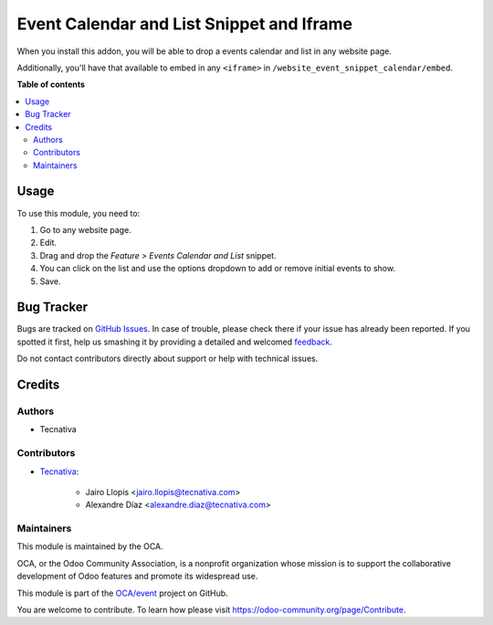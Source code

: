 ==========================================
Event Calendar and List Snippet and Iframe
==========================================

.. !!!!!!!!!!!!!!!!!!!!!!!!!!!!!!!!!!!!!!!!!!!!!!!!!!!!
   !! This file is generated by oca-gen-addon-readme !!
   !! changes will be overwritten.                   !!
   !!!!!!!!!!!!!!!!!!!!!!!!!!!!!!!!!!!!!!!!!!!!!!!!!!!!

.. |badge1| image:: https://img.shields.io/badge/maturity-Beta-yellow.png
    :target: https://odoo-community.org/page/development-status
    :alt: Beta
.. |badge2| image:: https://img.shields.io/badge/licence-LGPL--3-blue.png
    :target: http://www.gnu.org/licenses/lgpl-3.0-standalone.html
    :alt: License: LGPL-3
.. |badge3| image:: https://img.shields.io/badge/github-OCA%2Fevent-lightgray.png?logo=github
    :target: https://github.com/OCA/event/tree/12.0/website_event_snippet_calendar
    :alt: OCA/event
.. |badge4| image:: https://img.shields.io/badge/weblate-Translate%20me-F47D42.png
    :target: https://translation.odoo-community.org/projects/event-12-0/event-12-0-website_event_snippet_calendar
    :alt: Translate me on Weblate
.. |badge5| image:: https://img.shields.io/badge/runbot-Try%20me-875A7B.png
    :target: https://runbot.odoo-community.org/runbot/199/12.0
    :alt: Try me on Runbot

|badge1| |badge2| |badge3| |badge4| |badge5| 

When you install this addon, you will be able to drop a events calendar and
list in any website page.

Additionally, you'll have that available to embed in any ``<iframe>`` in
``/website_event_snippet_calendar/embed``.

**Table of contents**

.. contents::
   :local:

Usage
=====

To use this module, you need to:

#. Go to any website page.
#. Edit.
#. Drag and drop the *Feature > Events Calendar and List* snippet.
#. You can click on the list and use the options dropdown to add or remove
   initial events to show.
#. Save.

Bug Tracker
===========

Bugs are tracked on `GitHub Issues <https://github.com/OCA/event/issues>`_.
In case of trouble, please check there if your issue has already been reported.
If you spotted it first, help us smashing it by providing a detailed and welcomed
`feedback <https://github.com/OCA/event/issues/new?body=module:%20website_event_snippet_calendar%0Aversion:%2012.0%0A%0A**Steps%20to%20reproduce**%0A-%20...%0A%0A**Current%20behavior**%0A%0A**Expected%20behavior**>`_.

Do not contact contributors directly about support or help with technical issues.

Credits
=======

Authors
~~~~~~~

* Tecnativa

Contributors
~~~~~~~~~~~~

* `Tecnativa <https://www.tecnativa.com>`__:

    * Jairo Llopis <jairo.llopis@tecnativa.com>
    * Alexandre Díaz <alexandre.diaz@tecnativa.com>

Maintainers
~~~~~~~~~~~

This module is maintained by the OCA.

.. image:: https://odoo-community.org/logo.png
   :alt: Odoo Community Association
   :target: https://odoo-community.org

OCA, or the Odoo Community Association, is a nonprofit organization whose
mission is to support the collaborative development of Odoo features and
promote its widespread use.

This module is part of the `OCA/event <https://github.com/OCA/event/tree/12.0/website_event_snippet_calendar>`_ project on GitHub.

You are welcome to contribute. To learn how please visit https://odoo-community.org/page/Contribute.
